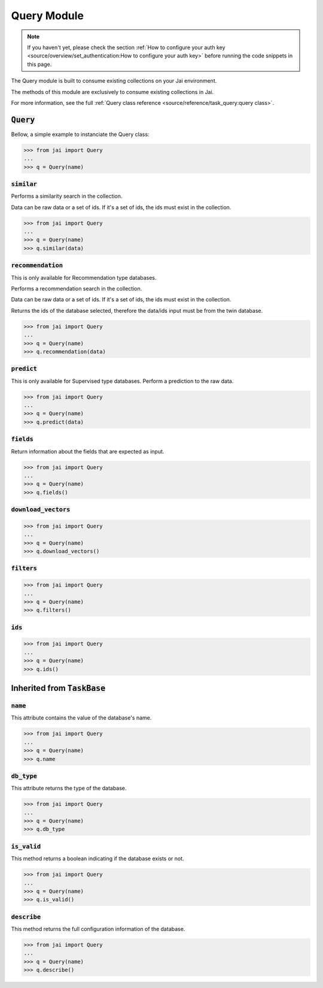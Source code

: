 ############
Query Module
############

.. note::
   If you haven't yet, please check the section 
   :ref:`How to configure your auth key <source/overview/set_authentication:How to configure your auth key>` 
   before running the code snippets in this page.

The Query module is built to consume existing collections on your Jai environment.

The methods of this module are exclusively to consume existing collections in Jai.

For more information, see the full :ref:`Query class reference <source/reference/task_query:query class>`.

:code:`Query`
===============

Bellow, a simple example to instanciate the Query class:

.. code-block:: python

   >>> from jai import Query
   ...
   >>> q = Query(name)


:code:`similar`
----------------------

Performs a similarity search in the collection.

Data can be raw data or a set of ids. If it's a set of ids, the ids must exist in the collection.

.. code-block:: python

   >>> from jai import Query
   ...
   >>> q = Query(name)
   >>> q.similar(data)

:code:`recommendation`
----------------------

This is only available for Recommendation type databases.

Performs a recommendation search in the collection.

Data can be raw data or a set of ids. If it's a set of ids, the ids must exist in the collection.

Returns the ids of the database selected, therefore the data/ids input must be from the twin database.

.. code-block:: python

   >>> from jai import Query
   ...
   >>> q = Query(name)
   >>> q.recommendation(data)

:code:`predict`
---------------

This is only available for Supervised type databases.
Perform a prediction to the raw data.

.. code-block:: python

   >>> from jai import Query
   ...
   >>> q = Query(name)
   >>> q.predict(data)


   
:code:`fields`
-----------------

Return information about the fields that are expected as input.

.. code-block:: python

   >>> from jai import Query
   ...
   >>> q = Query(name)
   >>> q.fields()


      
:code:`download_vectors`
------------------------

.. code-block:: python

   >>> from jai import Query
   ...
   >>> q = Query(name)
   >>> q.download_vectors()

         
:code:`filters`
-----------------

.. code-block:: python

   >>> from jai import Query
   ...
   >>> q = Query(name)
   >>> q.filters()


:code:`ids`
-----------------

.. code-block:: python

   >>> from jai import Query
   ...
   >>> q = Query(name)
   >>> q.ids()

Inherited from :code:`TaskBase`
===============================

:code:`name`
-----------------

This attribute contains the value of the database's name.

.. code-block:: python

   >>> from jai import Query
   ...
   >>> q = Query(name)
   >>> q.name

:code:`db_type`
-----------------

This attribute returns the type of the database.

.. code-block:: python

   >>> from jai import Query
   ...
   >>> q = Query(name)
   >>> q.db_type
   
:code:`is_valid`
-----------------

This method returns a boolean indicating if the database exists or not.

.. code-block:: python

   >>> from jai import Query
   ...
   >>> q = Query(name)
   >>> q.is_valid()

:code:`describe`
-----------------

This method returns the full configuration information of the database.

.. code-block:: python

   >>> from jai import Query
   ...
   >>> q = Query(name)
   >>> q.describe()
